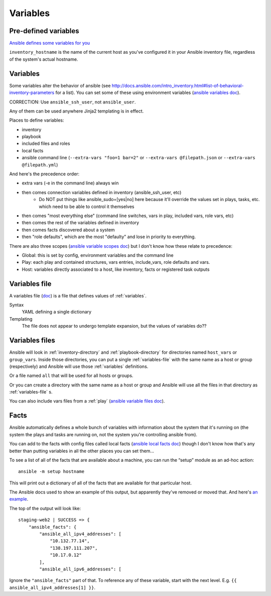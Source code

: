 Variables
=========

.. _variables:

Pre-defined variables
---------------------

`Ansible defines some variables for you <https://docs.ansible.com/ansible/latest/user_guide/playbooks_variables.html#magic-variables-and-how-to-access-information-about-other-hosts>`_

``inventory_hostname`` is the name of the current host as you've configured it in your Ansible inventory file, regardless of the system's actual hostname.

Variables
---------

Some variables alter the behavior of ansible (see http://docs.ansible.com/intro_inventory.html#list-of-behavioral-inventory-parameters for a list).
You can set some of these using environment variables
(`ansible variables doc <http://docs.ansible.com/ansible/intro_configuration.html#environmental-configuration>`_).

CORRECTION: Use ``ansible_ssh_user``, not ``ansible_user``.

Any of them can be used anywhere Jinja2 templating is in effect.

Places to define variables:

* inventory
* playbook
* included files and roles
* local facts
* ansible command line (``--extra-vars "foo=1 bar=2"`` or ``--extra-vars @filepath.json`` or ``--extra-vars @filepath.yml``)

And here's the precedence order:

* extra vars (-e in the command line) always win
* then comes connection variables defined in inventory (ansible_ssh_user, etc)
   * Do NOT put things like ansible_sudo=[yes|no] here because it'll override the values
     set in plays, tasks, etc. which need to be able to control it themselves
* then comes "most everything else" (command line switches, vars in play, included vars, role vars, etc)
* then comes the rest of the variables defined in inventory
* then comes facts discovered about a system
* then "role defaults", which are the most "defaulty" and lose in priority to everything.

There are also three scopes
(`ansible variable scopes doc <http://docs.ansible.com/ansible/playbooks_variables.html#variable-scopes>`_)
but I don't know how these relate to precedence:

* Global: this is set by config, environment variables and the command line
* Play: each play and contained structures, vars entries, include_vars, role defaults and vars.
* Host: variables directly associated to a host, like inventory, facts or registered task outputs

.. _variables-file:

Variables file
--------------

A variables file (`doc <http://docs.ansible.com/ansible/playbooks_variables.html#variable-file-separation>`_)
is a file that defines values of :ref:`variables`.

Syntax
    YAML defining a single dictionary
Templating
    The file does not appear to undergo template expansion, but the values of variables do??

.. _variables-files:

Variables files
-------------------

Ansible will look in :ref:`inventory-directory` and
:ref:`playbook-directory`
for directories named ``host_vars`` or ``group_vars``.  Inside
those directories, you can put a single :ref:`variables-file` with the same
name as a host or group (respectively) and Ansible will use those
:ref:`variables` definitions.

Or a file named ``all`` that will be used for all hosts or groups.

Or you can create a directory with the same name as a host or group
and Ansible will use all the files in that directory as
:ref:`variables-file` s.

You can also include vars files from a :ref:`play`
(`ansible variable files doc <http://docs.ansible.com/ansible/playbooks_variables.html#variable-file-separation>`_).

.. _facts:

Facts
-----

Ansible automatically defines a whole bunch of variables with
information about the system that it's running on (the system
the plays and tasks are running on, not the system you're
controlling ansible from).

You can add to the facts with config files called local facts
(`ansible local facts doc <http://docs.ansible.com/playbooks_variables.html#local-facts-facts-d>`_)
though I don't know how that's any better than putting
variables in all the other places you can set them...

To see a list of all of the facts that are available about a machine,
you can run the “setup” module as an ad-hoc action::

    ansible -m setup hostname

This will print out a dictionary of all of the facts that are
available for that particular host.

The Ansible docs used to show an example of this output, but
apparently they've removed or moved that.
And here's
`an example <http://docs.ansible.com/ansible/playbooks_variables.html#information-discovered-from-systems-facts>`_.

The top of the output will look like::

    staging-web2 | SUCCESS => {
        "ansible_facts": {
            "ansible_all_ipv4_addresses": [
                "10.132.77.14",
                "138.197.111.207",
                "10.17.0.12"
            ],
            "ansible_all_ipv6_addresses": [

Ignore the ``"ansible_facts"`` part of that. To reference any of these variable, start with
the next level.  E.g. ``{{ ansible_all_ipv4_addresses[1] }}``.
